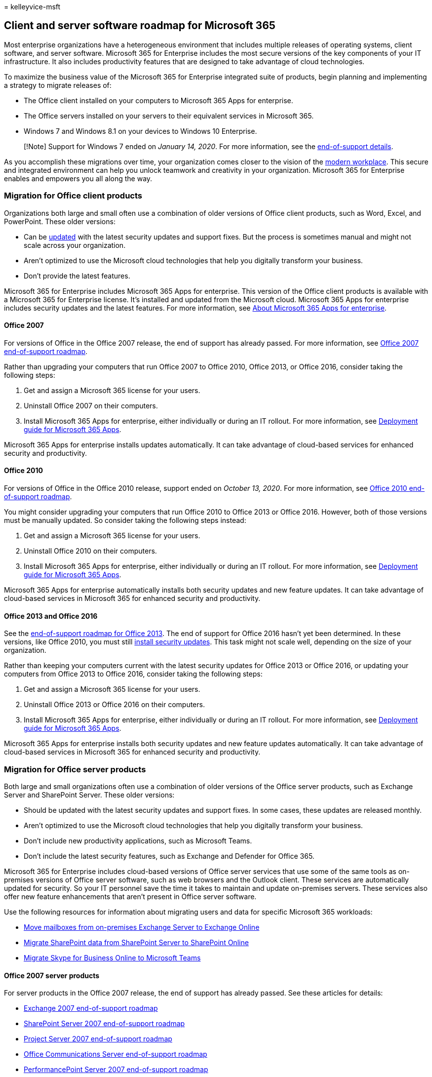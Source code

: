 = 
kelleyvice-msft

== Client and server software roadmap for Microsoft 365

Most enterprise organizations have a heterogeneous environment that
includes multiple releases of operating systems, client software, and
server software. Microsoft 365 for Enterprise includes the most secure
versions of the key components of your IT infrastructure. It also
includes productivity features that are designed to take advantage of
cloud technologies.

To maximize the business value of the Microsoft 365 for Enterprise
integrated suite of products, begin planning and implementing a strategy
to migrate releases of:

* The Office client installed on your computers to Microsoft 365 Apps
for enterprise.
* The Office servers installed on your servers to their equivalent
services in Microsoft 365.
* Windows 7 and Windows 8.1 on your devices to Windows 10 Enterprise.

____
[!Note] Support for Windows 7 ended on _January 14, 2020_. For more
information, see the
https://support.microsoft.com/help/4057281/windows-7-support-will-end-on-january-14-2020[end-of-support
details].
____

As you accomplish these migrations over time, your organization comes
closer to the vision of the
https://www.microsoft.com/microsoft-365/blog/2018/04/27/making-it-simpler-with-a-modern-workplace/[modern
workplace]. This secure and integrated environment can help you unlock
teamwork and creativity in your organization. Microsoft 365 for
Enterprise enables and empowers you all along the way.

=== Migration for Office client products

Organizations both large and small often use a combination of older
versions of Office client products, such as Word, Excel, and PowerPoint.
These older versions:

* Can be
https://support.office.com/article/install-office-updates-2ab296f3-7f03-43a2-8e50-46de917611c5[updated]
with the latest security updates and support fixes. But the process is
sometimes manual and might not scale across your organization.
* Aren’t optimized to use the Microsoft cloud technologies that help you
digitally transform your business.
* Don’t provide the latest features.

Microsoft 365 for Enterprise includes Microsoft 365 Apps for enterprise.
This version of the Office client products is available with a Microsoft
365 for Enterprise license. It’s installed and updated from the
Microsoft cloud. Microsoft 365 Apps for enterprise includes security
updates and the latest features. For more information, see
link:/deployoffice/about-microsoft-365-apps[About Microsoft 365 Apps for
enterprise].

==== Office 2007

For versions of Office in the Office 2007 release, the end of support
has already passed. For more information, see
link:/deployoffice/office-2007-end-support-roadmap[Office 2007
end-of-support roadmap].

Rather than upgrading your computers that run Office 2007 to Office
2010, Office 2013, or Office 2016, consider taking the following steps:

[arabic]
. Get and assign a Microsoft 365 license for your users.
. Uninstall Office 2007 on their computers.
. Install Microsoft 365 Apps for enterprise, either individually or
during an IT rollout. For more information, see
link:/deployoffice/deployment-guide-microsoft-365-apps[Deployment guide
for Microsoft 365 Apps].

Microsoft 365 Apps for enterprise installs updates automatically. It can
take advantage of cloud-based services for enhanced security and
productivity.

==== Office 2010

For versions of Office in the Office 2010 release, support ended on
_October 13, 2020_. For more information, see
link:/deployoffice/office-2010-end-support-roadmap[Office 2010
end-of-support roadmap].

You might consider upgrading your computers that run Office 2010 to
Office 2013 or Office 2016. However, both of those versions must be
manually updated. So consider taking the following steps instead:

[arabic]
. Get and assign a Microsoft 365 license for your users.
. Uninstall Office 2010 on their computers.
. Install Microsoft 365 Apps for enterprise, either individually or
during an IT rollout. For more information, see
link:/deployoffice/deployment-guide-microsoft-365-apps[Deployment guide
for Microsoft 365 Apps].

Microsoft 365 Apps for enterprise automatically installs both security
updates and new feature updates. It can take advantage of cloud-based
services in Microsoft 365 for enhanced security and productivity.

==== Office 2013 and Office 2016

See the link:/lifecycle/products/microsoft-office-2013[end-of-support
roadmap for Office 2013]. The end of support for Office 2016 hasn’t yet
been determined. In these versions, like Office 2010, you must still
https://support.office.com/article/install-office-updates-2ab296f3-7f03-43a2-8e50-46de917611c5[install
security updates]. This task might not scale well, depending on the size
of your organization.

Rather than keeping your computers current with the latest security
updates for Office 2013 or Office 2016, or updating your computers from
Office 2013 to Office 2016, consider taking the following steps:

[arabic]
. Get and assign a Microsoft 365 license for your users.
. Uninstall Office 2013 or Office 2016 on their computers.
. Install Microsoft 365 Apps for enterprise, either individually or
during an IT rollout. For more information, see
link:/deployoffice/deployment-guide-microsoft-365-apps[Deployment guide
for Microsoft 365 Apps].

Microsoft 365 Apps for enterprise installs both security updates and new
feature updates automatically. It can take advantage of cloud-based
services in Microsoft 365 for enhanced security and productivity.

=== Migration for Office server products

Both large and small organizations often use a combination of older
versions of the Office server products, such as Exchange Server and
SharePoint Server. These older versions:

* Should be updated with the latest security updates and support fixes.
In some cases, these updates are released monthly.
* Aren’t optimized to use the Microsoft cloud technologies that help you
digitally transform your business.
* Don’t include new productivity applications, such as Microsoft Teams.
* Don’t include the latest security features, such as Exchange and
Defender for Office 365.

Microsoft 365 for Enterprise includes cloud-based versions of Office
server services that use some of the same tools as on-premises versions
of Office server software, such as web browsers and the Outlook client.
These services are automatically updated for security. So your IT
personnel save the time it takes to maintain and update on-premises
servers. These services also offer new feature enhancements that aren’t
present in Office server software.

Use the following resources for information about migrating users and
data for specific Microsoft 365 workloads:

* link:/exchange/hybrid-deployment/move-mailboxes[Move mailboxes from
on-premises Exchange Server to Exchange Online]
* link:/sharepointmigration/migrate-to-sharepoint-online[Migrate
SharePoint data from SharePoint Server to SharePoint Online]
* link:/microsoftteams/migration-interop-guidance-for-teams-with-skype[Migrate
Skype for Business Online to Microsoft Teams]

==== Office 2007 server products

For server products in the Office 2007 release, the end of support has
already passed. See these articles for details:

* link:exchange-2007-end-of-support.md[Exchange 2007 end-of-support
roadmap]
* link:sharepoint-2007-end-of-support.md[SharePoint Server 2007
end-of-support roadmap]
* link:project-server-2007-end-of-support.md[Project Server 2007
end-of-support roadmap]
* link:/skypeforbusiness/plan-your-deployment/upgrade[Office
Communications Server end-of-support roadmap]
* link:pps-2007-end-of-support.md[PerformancePoint Server 2007
end-of-support roadmap]

Rather than upgrading your server products in the Office 2007 release
with server products in the releases for Office 2010, Office 2013, or
Office 2016, consider taking the following steps:

[arabic]
. Migrate the data on your Office 2007 servers to Microsoft 365. For
more information or help, hire a Microsoft partner.
. Roll out the new functionality and work processes to your users.
. When you no longer need the on-premises servers running Office 2007
server products, decommission them.

==== Office 2010 server products

Support for link:exchange-2010-end-of-support.md[Exchange Server 2010]
ended on _October 13, 2020_.

The end of support for link:upgrade-from-sharepoint-2010.md[SharePoint
Server 2010] is _April 13, 2021_.

Rather than upgrading these server products in the Office 2010 release
with server products in the releases for Office 2013 or Office 2016,
consider taking the following steps:

[arabic]
. Migrate the data on your Office 2010 servers to Microsoft 365. For
more information, see
https://fasttrack.microsoft.com/microsoft365[FastTrack for Microsoft
365] or hire a Microsoft partner.
. Roll out the new functionality and work processes to your users.
. When you no longer need the on-premises servers running Office 2010
server products, decommission them.

==== Office 2013 server products

For server products in the Office 2013 release, the end of support
hasn’t been determined. Rather than upgrading your server products in
the Office 2013 release with server products in the Office 2016 release,
consider taking the following steps:

[arabic]
. Migrate the data on your Office 2013 servers to Microsoft 365. For
more information, see
https://fasttrack.microsoft.com/microsoft365[FastTrack for Microsoft
365] or hire a Microsoft partner.
. Roll out the new functionality and work processes to your users.
. When you no longer need the on-premises servers running Office 2013
server products, decommission them.

==== Office 2016 server products

For server products in the Office 2016 release, the end of support
hasn’t been determined. To take advantage of cloud-based service and
enhancements to digitally transform your business, consider taking the
following steps:

[arabic]
. Migrate the data on your Office 2016 servers to Microsoft 365. For
more information, see
https://fasttrack.microsoft.com/microsoft365[FastTrack for Microsoft
365] or hire a Microsoft partner.
. Roll out the new functionality and work processes to your users.
. When you no longer need the on-premises servers running Office 2016
server products, decommission them.

=== Migration for Windows 7 and 8.1

Support ended for Windows 7 on _January 14, 2020_. To migrate your
devices that run Windows 7 or Windows 8.1, you can do an in-place
upgrade.

For additional methods, see
link:/windows/deployment/windows-10-deployment-scenarios[Windows 10
deployment scenarios]. You can also
link:/windows/deployment/planning/[plan for Windows 10 deployment] on
your own.

=== Office 2010 clients and servers and Windows 7

Here’s a visual summary of the upgrade, migration, and move-to-cloud
options for Office 2010 clients and servers and Windows 7:

link:../downloads/Office2010Windows7EndOfSupport.pdf[image:../media/microsoft-365-overview/office2010-windows7-end-of-support.png[Image
showing the options for the end of support for Office 2010 clients and
servers and Windows 7.]]

This one-page poster is a quick way to understand the paths you can take
to manage the end of support for Office 2010 client and server products
and Windows 7. The preferred paths are supported in Microsoft 365 for
Enterprise.

You can
https://github.com/MicrosoftDocs/microsoft-365-docs/raw/public/microsoft-365/downloads/Office2010Windows7EndOfSupport.pdf[download
this poster] and print it in letter size, legal size, or tabloid (11 x
17) size.

=== Transition your entire organization

To get a better picture of how to move your entire organization to the
products and services in Microsoft 365 for Enterprise, download this
transition poster:

https://download.microsoft.com/download/2/c/7/2c7bcc04-aae3-4604-9707-1ffff66b9851/transition-org-to-m365.pdf[image:../media/microsoft-365-overview/transition-org-to-m365.png[Image
showing the Transition to Microsoft 365 poster.]]

This two-page poster is a quick way to inventory your existing
infrastructure. Use it to get guidance for moving to a product or
service in Microsoft 365 for Enterprise. It shows Windows and Office
products and other infrastructure and security elements such as device
management, identity and threat protection, and information and
compliance protection.

=== How Microsoft migrated to Microsoft 365 for Enterprise

See how IT experts at Microsoft migrated the company to Microsoft 365
for Enterprise:

* https://www.microsoft.com/itshowcase/Article/Content/757/Deploying-and-updating-Microsoft-Office-365-ProPlus[Deploying
and updating Microsoft 365 Apps for enterprise]
* https://www.microsoft.com/itshowcase/Article/Content/577/Microsoft-migrates-150000-mailboxes-to-Exchange-Online[Microsoft
migrates 150&#44;000 mailboxes to Exchange Online]
* https://www.microsoft.com/itshowcase/Article/Content/691/SharePoint-to-the-cloud-Learn-how-Microsoft-ran-its-own-migration[SharePoint
to the cloud: Learn how Microsoft ran its own migration]
* https://www.microsoft.com/itshowcase/Article/Content/668/Deploying-Windows-10-at-Microsoft-as-an-inplace-upgrade[Deploying
Windows 10 at Microsoft as an in-place upgrade]
* https://www.microsoft.com/itshowcase/Article/Content/951/Windows-10-deployment-tips-and-tricks-from-Microsoft-IT[Windows
10 deployment: Tips and tricks from Microsoft IT] (video)

